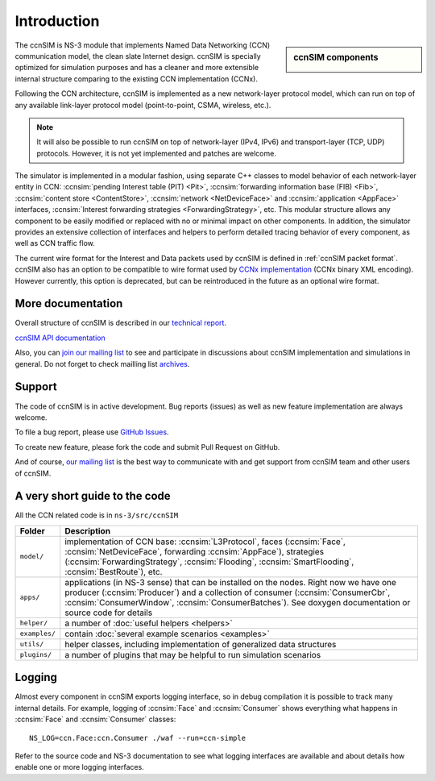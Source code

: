.. ccnSIM: NS-3 based CCN simulator
.. ============================================================

============
Introduction
============

.. sidebar:: ccnSIM components

    .. image:: _static/ccnsim-components.*
        :width: 100%

The ccnSIM is NS-3 module that implements Named Data Networking (CCN) communication model, the clean slate Internet design. ccnSIM is specially optimized for simulation purposes and has a cleaner and more extensible internal structure comparing to the existing CCN implementation (CCNx).

Following the CCN architecture, ccnSIM is implemented as a new network-layer protocol model, which can run on top of any available link-layer protocol model (point-to-point, CSMA, wireless, etc.).

.. note::
    It will also be possible to run ccnSIM on top of network-layer (IPv4, IPv6) and transport-layer (TCP, UDP) protocols.
    However, it is not yet implemented and patches are welcome.

.. This flexibility allows ccnSIM to simulate scenarios of various homogeneous and heterogeneous networks (e.g., CCN-only, CCN-over-IP, etc.).

The simulator is implemented in a modular fashion, using separate C++ classes to model behavior of each network-layer entity in CCN: :ccnsim:`pending Interest table (PIT) <Pit>`, :ccnsim:`forwarding information base (FIB) <Fib>`, :ccnsim:`content store <ContentStore>`, :ccnsim:`network <NetDeviceFace>` and :ccnsim:`application <AppFace>` interfaces, :ccnsim:`Interest forwarding strategies <ForwardingStrategy>`, etc.
This modular structure allows any component to be easily modified or replaced with no or minimal impact on other components.
In addition, the simulator provides an extensive collection of interfaces and helpers to perform detailed tracing behavior of every component, as well as CCN traffic flow.

The current wire format for the Interest and Data packets used by ccnSIM is defined in :ref:`ccnSIM packet format`.
ccnSIM also has an option to be compatible to wire format used by `CCNx implementation <http://named-data.net/>`_ (CCNx binary XML encoding).  However currently, this option is deprecated, but can be reintroduced in the future as an optional wire format.

More documentation
------------------

Overall structure of ccnSIM is described in our `technical report <http://lasr.cs.ucla.edu/afanasyev/data/files/Afanasyev/ccnSIM-TR.pdf>`_.

`ccnSIM API documentation <doxygen/index.html>`_

Also, you can `join our mailing list <http://www.lists.cs.ucla.edu/mailman/listinfo/ccnsim>`_ to see and participate in discussions about ccnSIM implementation and simulations in general.   
Do not forget to check mailling list `archives <http://www.lists.cs.ucla.edu/pipermail/ccnsim/>`_.  


Support
-------

The code of ccnSIM is in active development.  Bug reports (issues) as well as new feature implementation are always welcome. 

To file a bug report, please use `GitHub Issues <https://github.com/CCN-Routing/ccnSIM/issues>`_.

To create new feature, please fork the code and submit Pull Request on GitHub.

And of course, `our mailing list <http://www.lists.cs.ucla.edu/mailman/listinfo/ccnsim>`_ is the best way to communicate with and get support from ccnSIM team and other users of ccnSIM.

A very short guide to the code
------------------------------

All the CCN related code is in ``ns-3/src/ccnSIM``

+-----------------+---------------------------------------------------------------------+
| Folder          | Description                                                         |
+=================+=====================================================================+
| ``model/``      | implementation of CCN base: :ccnsim:`L3Protocol`, faces             |
|                 | (:ccnsim:`Face`, :ccnsim:`NetDeviceFace`, forwarding                |
|                 | :ccnsim:`AppFace`),                                                 |
|                 | strategies (:ccnsim:`ForwardingStrategy`,                           |
|                 | :ccnsim:`Flooding`, :ccnsim:`SmartFlooding`, :ccnsim:`BestRoute`),  |
|                 | etc.                                                                |
+-----------------+---------------------------------------------------------------------+
| ``apps/``       | applications (in NS-3 sense) that can be installed on the nodes.    |
|                 | Right now we have one producer (:ccnsim:`Producer`) and a           |
|                 | collection  of consumer (:ccnsim:`ConsumerCbr`,                     |
|                 | :ccnsim:`ConsumerWindow`,                                           |
|                 | :ccnsim:`ConsumerBatches`).  See doxygen documentation or           |
|                 | source  code for details                                            |
+-----------------+---------------------------------------------------------------------+
| ``helper/``     | a number of :doc:`useful helpers <helpers>`                         |
+-----------------+---------------------------------------------------------------------+
| ``examples/``   | contain :doc:`several example scenarios <examples>`                 |
+-----------------+---------------------------------------------------------------------+
| ``utils/``      | helper classes, including implementation of generalized data        |
|                 | structures                                                          |
+-----------------+---------------------------------------------------------------------+
| ``plugins/``    | a number of plugins that may be helpful to run simulation scenarios |
+-----------------+---------------------------------------------------------------------+

Logging
-------

Almost every component in ccnSIM exports logging interface, so in debug compilation it is possible to track many internal details. 
For example, logging of :ccnsim:`Face` and :ccnsim:`Consumer` shows everything what happens in :ccnsim:`Face` and :ccnsim:`Consumer` classes::

    NS_LOG=ccn.Face:ccn.Consumer ./waf --run=ccn-simple

Refer to the source code and NS-3 documentation to see what logging interfaces are available and about details how enable one or more logging interfaces.

